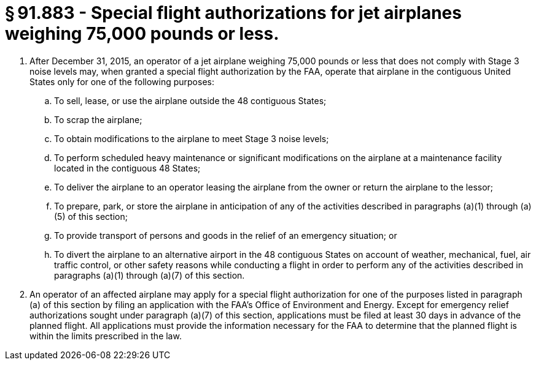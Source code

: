 # § 91.883 - Special flight authorizations for jet airplanes weighing 75,000 pounds or less.

[start=1,loweralpha]
. After December 31, 2015, an operator of a jet airplane weighing 75,000 pounds or less that does not comply with Stage 3 noise levels may, when granted a special flight authorization by the FAA, operate that airplane in the contiguous United States only for one of the following purposes:
[start=1,arabic]
.. To sell, lease, or use the airplane outside the 48 contiguous States;
.. To scrap the airplane;
.. To obtain modifications to the airplane to meet Stage 3 noise levels;
.. To perform scheduled heavy maintenance or significant modifications on the airplane at a maintenance facility located in the contiguous 48 States;
.. To deliver the airplane to an operator leasing the airplane from the owner or return the airplane to the lessor;
.. To prepare, park, or store the airplane in anticipation of any of the activities described in paragraphs (a)(1) through (a)(5) of this section;
.. To provide transport of persons and goods in the relief of an emergency situation; or
.. To divert the airplane to an alternative airport in the 48 contiguous States on account of weather, mechanical, fuel, air traffic control, or other safety reasons while conducting a flight in order to perform any of the activities described in paragraphs (a)(1) through (a)(7) of this section.
. An operator of an affected airplane may apply for a special flight authorization for one of the purposes listed in paragraph (a) of this section by filing an application with the FAA's Office of Environment and Energy. Except for emergency relief authorizations sought under paragraph (a)(7) of this section, applications must be filed at least 30 days in advance of the planned flight. All applications must provide the information necessary for the FAA to determine that the planned flight is within the limits prescribed in the law.

